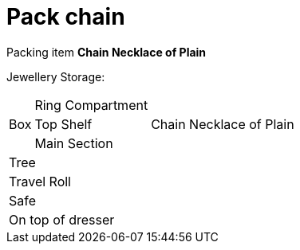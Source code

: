 = Pack chain

Packing item *Chain Necklace of Plain*

Jewellery Storage:

[%autowidth]
|====
.3+| Box | Ring Compartment |   
| Top Shelf |                   Chain Necklace of Plain
| Main Section |                
2+| Tree |                      
2+| Travel Roll |               
2+| Safe |                      
2+| On top of dresser |         
|====
